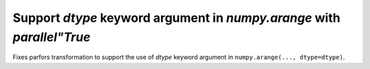 Support `dtype` keyword argument in `numpy.arange` with `parallel"True`
"""""""""""""""""""""""""""""""""""""""""""""""""""""""""""""""""""""""

Fixes parfors transformation to support the use of `dtype` keyword argument in 
``numpy.arange(..., dtype=dtype)``.
